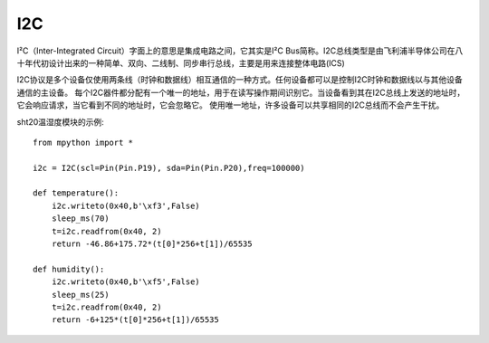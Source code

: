 I2C
===============

I²C（Inter-Integrated Circuit）字面上的意思是集成电路之间，它其实是I²C Bus简称。I2C总线类型是由飞利浦半导体公司在八十年代初设计出来的一种简单、双向、二线制、同步串行总线，主要是用来连接整体电路(ICS)

I2C协议是多个设备仅使用两条线（时钟和数据线）相互通信的一种方式。任何设备都可以是控制I2C时钟和数据线以与其他设备通信的主设备。
每个I2C器件都分配有一个唯一的地址，用于在读写操作期间识别它。当设备看到其在I2C总线上发送的地址时，它会响应请求，当它看到不同的地址时，它会忽略它。
使用唯一地址，许多设备可以共享相同的I2C总线而不会产生干扰。



sht20温湿度模块的示例::


    from mpython import *

    i2c = I2C(scl=Pin(Pin.P19), sda=Pin(Pin.P20),freq=100000)      
                                                                                            
    def temperature():
        i2c.writeto(0x40,b'\xf3',False)
        sleep_ms(70)
        t=i2c.readfrom(0x40, 2)
        return -46.86+175.72*(t[0]*256+t[1])/65535

    def humidity():
        i2c.writeto(0x40,b'\xf5',False)
        sleep_ms(25)
        t=i2c.readfrom(0x40, 2)
        return -6+125*(t[0]*256+t[1])/65535


